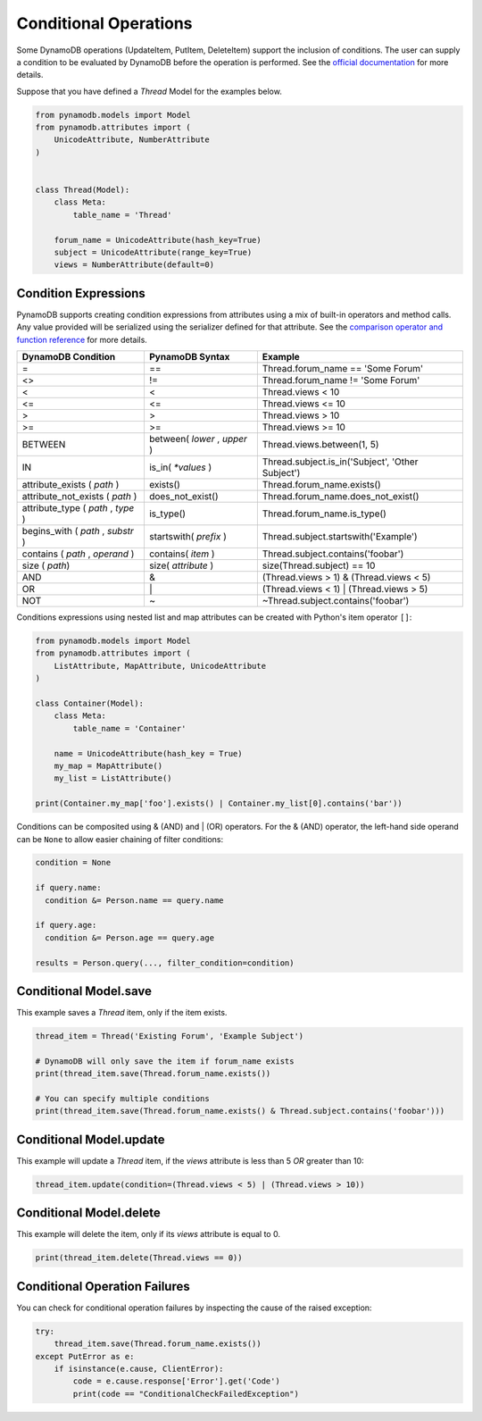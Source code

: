 .. _conditional_operations:

Conditional Operations
======================

Some DynamoDB operations (UpdateItem, PutItem, DeleteItem) support the inclusion of conditions. The user can supply a condition to be
evaluated by DynamoDB before the operation is performed. See the `official documentation <https://docs.aws.amazon.com/amazondynamodb/latest/developerguide/WorkingWithItems.html#WorkingWithItems.ConditionalUpdate>`_
for more details.

Suppose that you have defined a `Thread` Model for the examples below.

.. code-block:: python

    from pynamodb.models import Model
    from pynamodb.attributes import (
        UnicodeAttribute, NumberAttribute
    )


    class Thread(Model):
        class Meta:
            table_name = 'Thread'

        forum_name = UnicodeAttribute(hash_key=True)
        subject = UnicodeAttribute(range_key=True)
        views = NumberAttribute(default=0)

.. _conditions:

Condition Expressions
^^^^^^^^^^^^^^^^^^^^^

PynamoDB supports creating condition expressions from attributes using a mix of built-in operators and method calls.
Any value provided will be serialized using the serializer defined for that attribute.
See the `comparison operator and function reference <https://docs.aws.amazon.com/amazondynamodb/latest/developerguide/Expressions.OperatorsAndFunctions.html>`_
for more details.

.. csv-table::
    :header: DynamoDB Condition, PynamoDB Syntax, Example

    =, ==, Thread.forum_name == 'Some Forum'
    <>, !=, Thread.forum_name != 'Some Forum'
    <, <, Thread.views < 10
    <=, <=, Thread.views <= 10
    >, >, Thread.views > 10
    >=, >=, Thread.views >= 10
    BETWEEN, "between( `lower` , `upper` )", "Thread.views.between(1, 5)"
    IN, is_in( `*values` ), "Thread.subject.is_in('Subject', 'Other Subject')"
    attribute_exists ( `path` ), exists(), Thread.forum_name.exists()
    attribute_not_exists ( `path` ), does_not_exist(), Thread.forum_name.does_not_exist()
    "attribute_type ( `path` , `type` )", is_type(), Thread.forum_name.is_type()
    "begins_with ( `path` , `substr` )", startswith( `prefix` ), Thread.subject.startswith('Example')
    "contains ( `path` , `operand` )", contains( `item` ), Thread.subject.contains('foobar')
    size ( `path`), size( `attribute` ), size(Thread.subject) == 10
    AND, &, (Thread.views > 1) & (Thread.views < 5)
    OR, \|, (Thread.views < 1) | (Thread.views > 5)
    NOT, ~, ~Thread.subject.contains('foobar')

Conditions expressions using nested list and map attributes can be created with Python's item operator ``[]``:

.. code-block:: python

    from pynamodb.models import Model
    from pynamodb.attributes import (
        ListAttribute, MapAttribute, UnicodeAttribute
    )

    class Container(Model):
        class Meta:
            table_name = 'Container'

        name = UnicodeAttribute(hash_key = True)
        my_map = MapAttribute()
        my_list = ListAttribute()

    print(Container.my_map['foo'].exists() | Container.my_list[0].contains('bar'))


Conditions can be composited using & (AND) and | (OR) operators. For the & (AND) operator, the left-hand side
operand can be ``None`` to allow easier chaining of filter conditions:

.. code-block:: python

  condition = None

  if query.name:
    condition &= Person.name == query.name

  if query.age:
    condition &= Person.age == query.age

  results = Person.query(..., filter_condition=condition)



Conditional Model.save
^^^^^^^^^^^^^^^^^^^^^^

This example saves a `Thread` item, only if the item exists.

.. code-block:: python

    thread_item = Thread('Existing Forum', 'Example Subject')

    # DynamoDB will only save the item if forum_name exists
    print(thread_item.save(Thread.forum_name.exists())

    # You can specify multiple conditions
    print(thread_item.save(Thread.forum_name.exists() & Thread.subject.contains('foobar')))


Conditional Model.update
^^^^^^^^^^^^^^^^^^^^^^^^

This example will update a `Thread` item, if the `views` attribute is less than 5 *OR* greater than 10:

.. code-block:: python

    thread_item.update(condition=(Thread.views < 5) | (Thread.views > 10))


Conditional Model.delete
^^^^^^^^^^^^^^^^^^^^^^^^

This example will delete the item, only if its `views` attribute is equal to 0.

.. code-block:: python

    print(thread_item.delete(Thread.views == 0))


Conditional Operation Failures
^^^^^^^^^^^^^^^^^^^^^^^^^^^^^^

You can check for conditional operation failures by inspecting the cause of the raised exception:

.. code-block:: python

    try:
        thread_item.save(Thread.forum_name.exists())
    except PutError as e:
        if isinstance(e.cause, ClientError):
            code = e.cause.response['Error'].get('Code')
            print(code == "ConditionalCheckFailedException")

